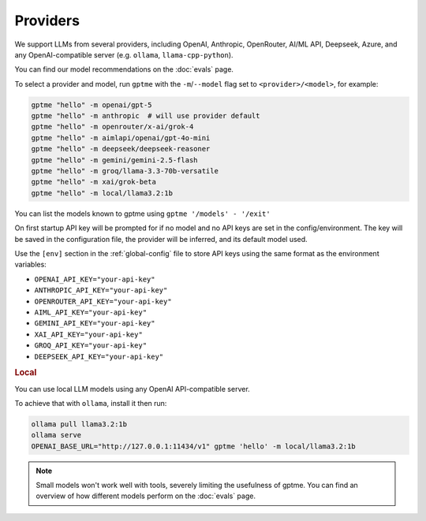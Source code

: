 Providers
=========

We support LLMs from several providers, including OpenAI, Anthropic, OpenRouter, AI/ML API, Deepseek, Azure, and any OpenAI-compatible server (e.g. ``ollama``, ``llama-cpp-python``).

You can find our model recommendations on the :doc:`evals` page.

To select a provider and model, run ``gptme`` with the ``-m``/``--model`` flag set to ``<provider>/<model>``, for example:

.. code-block:: sh

    gptme "hello" -m openai/gpt-5
    gptme "hello" -m anthropic  # will use provider default
    gptme "hello" -m openrouter/x-ai/grok-4
    gptme "hello" -m aimlapi/openai/gpt-4o-mini
    gptme "hello" -m deepseek/deepseek-reasoner
    gptme "hello" -m gemini/gemini-2.5-flash
    gptme "hello" -m groq/llama-3.3-70b-versatile
    gptme "hello" -m xai/grok-beta
    gptme "hello" -m local/llama3.2:1b

You can list the models known to gptme using ``gptme '/models' - '/exit'``

On first startup API key will be prompted for if no model and no API keys are set in the config/environment. The key will be saved in the configuration file, the provider will be inferred, and its default model used.

Use the ``[env]`` section in the :ref:`global-config` file to store API keys using the same format as the environment variables:

- ``OPENAI_API_KEY="your-api-key"``
- ``ANTHROPIC_API_KEY="your-api-key"``
- ``OPENROUTER_API_KEY="your-api-key"``
- ``AIML_API_KEY="your-api-key"``
- ``GEMINI_API_KEY="your-api-key"``
- ``XAI_API_KEY="your-api-key"``
- ``GROQ_API_KEY="your-api-key"``
- ``DEEPSEEK_API_KEY="your-api-key"``

.. rubric:: Local

You can use local LLM models using any OpenAI API-compatible server.

To achieve that with ``ollama``, install it then run:

.. code-block:: sh

    ollama pull llama3.2:1b
    ollama serve
    OPENAI_BASE_URL="http://127.0.0.1:11434/v1" gptme 'hello' -m local/llama3.2:1b

.. note::

    Small models won't work well with tools, severely limiting the usefulness of gptme. You can find an overview of how different models perform on the :doc:`evals` page.
